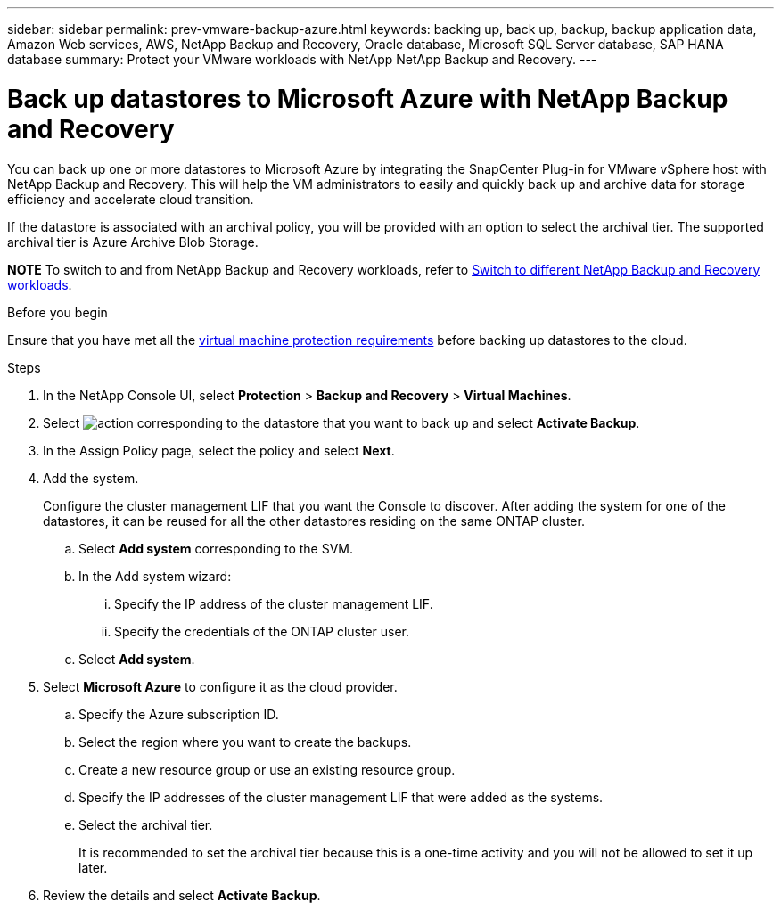 ---
sidebar: sidebar
permalink: prev-vmware-backup-azure.html
keywords: backing up, back up, backup, backup application data, Amazon Web services, AWS, NetApp Backup and Recovery, Oracle database, Microsoft SQL Server database, SAP HANA database
summary: Protect your VMware workloads with NetApp NetApp Backup and Recovery. 
---

= Back up datastores to Microsoft Azure with NetApp Backup and Recovery
:hardbreaks:
:nofooter:
:icons: font
:linkattrs:
:imagesdir: ./media/

[.lead]

You can back up one or more datastores to Microsoft Azure by integrating the SnapCenter Plug-in for VMware vSphere host with NetApp Backup and Recovery. This will help the VM administrators to easily and quickly back up and archive data for storage efficiency and accelerate cloud transition.

If the datastore is associated with an archival policy, you will be provided with an option to select the archival tier. The supported archival tier is Azure Archive Blob Storage.

====
*NOTE*   To switch to and from NetApp Backup and Recovery workloads, refer to link:br-start-switch-ui.html[Switch to different NetApp Backup and Recovery workloads].
====



.Before you begin
Ensure that you have met all the link:prev-vmware-prereqs.html[virtual machine protection requirements] before backing up datastores to the cloud.

.Steps

. In the NetApp Console UI, select *Protection* > *Backup and Recovery* > *Virtual Machines*.
. Select image:icon-action.png[action] corresponding to the datastore that you want to back up and select *Activate Backup*.
. In the Assign Policy page, select the policy and select *Next*.
. Add the system.
+
Configure the cluster management LIF that you want the Console to discover. After adding the system for one of the datastores, it can be reused for all the other datastores residing on the same ONTAP cluster.
+
.. Select *Add system* corresponding to the SVM.
.. In the Add system wizard:
... Specify the IP address of the cluster management LIF.
... Specify the credentials of the ONTAP cluster user.
.. Select *Add system*.
. Select *Microsoft Azure* to configure it as the cloud provider.
.. Specify the Azure subscription ID.
.. Select the region where you want to create the backups.
.. Create a new resource group or use an existing resource group.
.. Specify the IP addresses of the cluster management LIF that were added as the systems.
.. Select the archival tier.
+
It is recommended to set the archival tier because this is a one-time activity and you will not be allowed to set it up later.
. Review the details and select *Activate Backup*.
